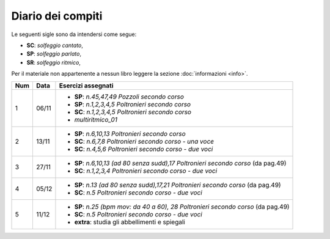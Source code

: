 Diario dei compiti
==================

Le seguenti sigle sono da intendersi come segue:

* **SC**: *solfeggio cantato*,
* **SP**: *solfeggio parlato*,
* **SR**: *solfeggio ritmico*,

Per il materiale non appartenente a nessun libro leggere la sezione :doc:`informazioni <info>`.

.. table:: 

    +-----+-------+-------------------------------------------------------------------------------------+
    | Num | Data  |                                 Esercizi assegnati                                  |
    +=====+=======+=====================================================================================+
    | 1   | 06/11 | * **SP**: *n.45,47,49* `Pozzoli secondo corso`                                      |
    |     |       | * **SP**: *n.1,2,3,4,5* `Poltronieri secondo corso`                                 |
    |     |       | * **SC**: *n.1,2,3,4,5* `Poltronieri secondo corso`                                 |
    |     |       | * *multiritmico_01*                                                                 |
    +-----+-------+-------------------------------------------------------------------------------------+
    | 2   | 13/11 | * **SP**: *n.6,10,13* `Poltronieri secondo corso`                                   |
    |     |       | * **SC**: *n.6,7,8* `Poltronieri secondo corso - una voce`                          |
    |     |       | * **SC**: *n.4,5,6* `Poltronieri secondo corso - due voci`                          |
    +-----+-------+-------------------------------------------------------------------------------------+
    | 3   | 27/11 | * **SP**: *n.6,10,13 (ad 80 senza sudd),17* `Poltronieri secondo corso` (da pag.49) |
    |     |       | * **SC**: *n.1,2,3,4* `Poltronieri secondo corso - due voci`                        |
    +-----+-------+-------------------------------------------------------------------------------------+
    | 4   | 05/12 | * **SP**: *n.13 (ad 80 senza sudd),17,21* `Poltronieri secondo corso` (da pag.49)   |
    |     |       | * **SC**: *n.5* `Poltronieri secondo corso - due voci`                              |
    +-----+-------+-------------------------------------------------------------------------------------+
    | 5   | 11/12 | * **SP**: *n.25 (bpm mov: da 40 a 60), 28* `Poltronieri secondo corso` (da pag.49)  |
    |     |       | * **SC**: *n.5* `Poltronieri secondo corso - due voci`                              |
    |     |       | * **extra**: studia gli abbellimenti e spiegali                                     |
    +-----+-------+-------------------------------------------------------------------------------------+
